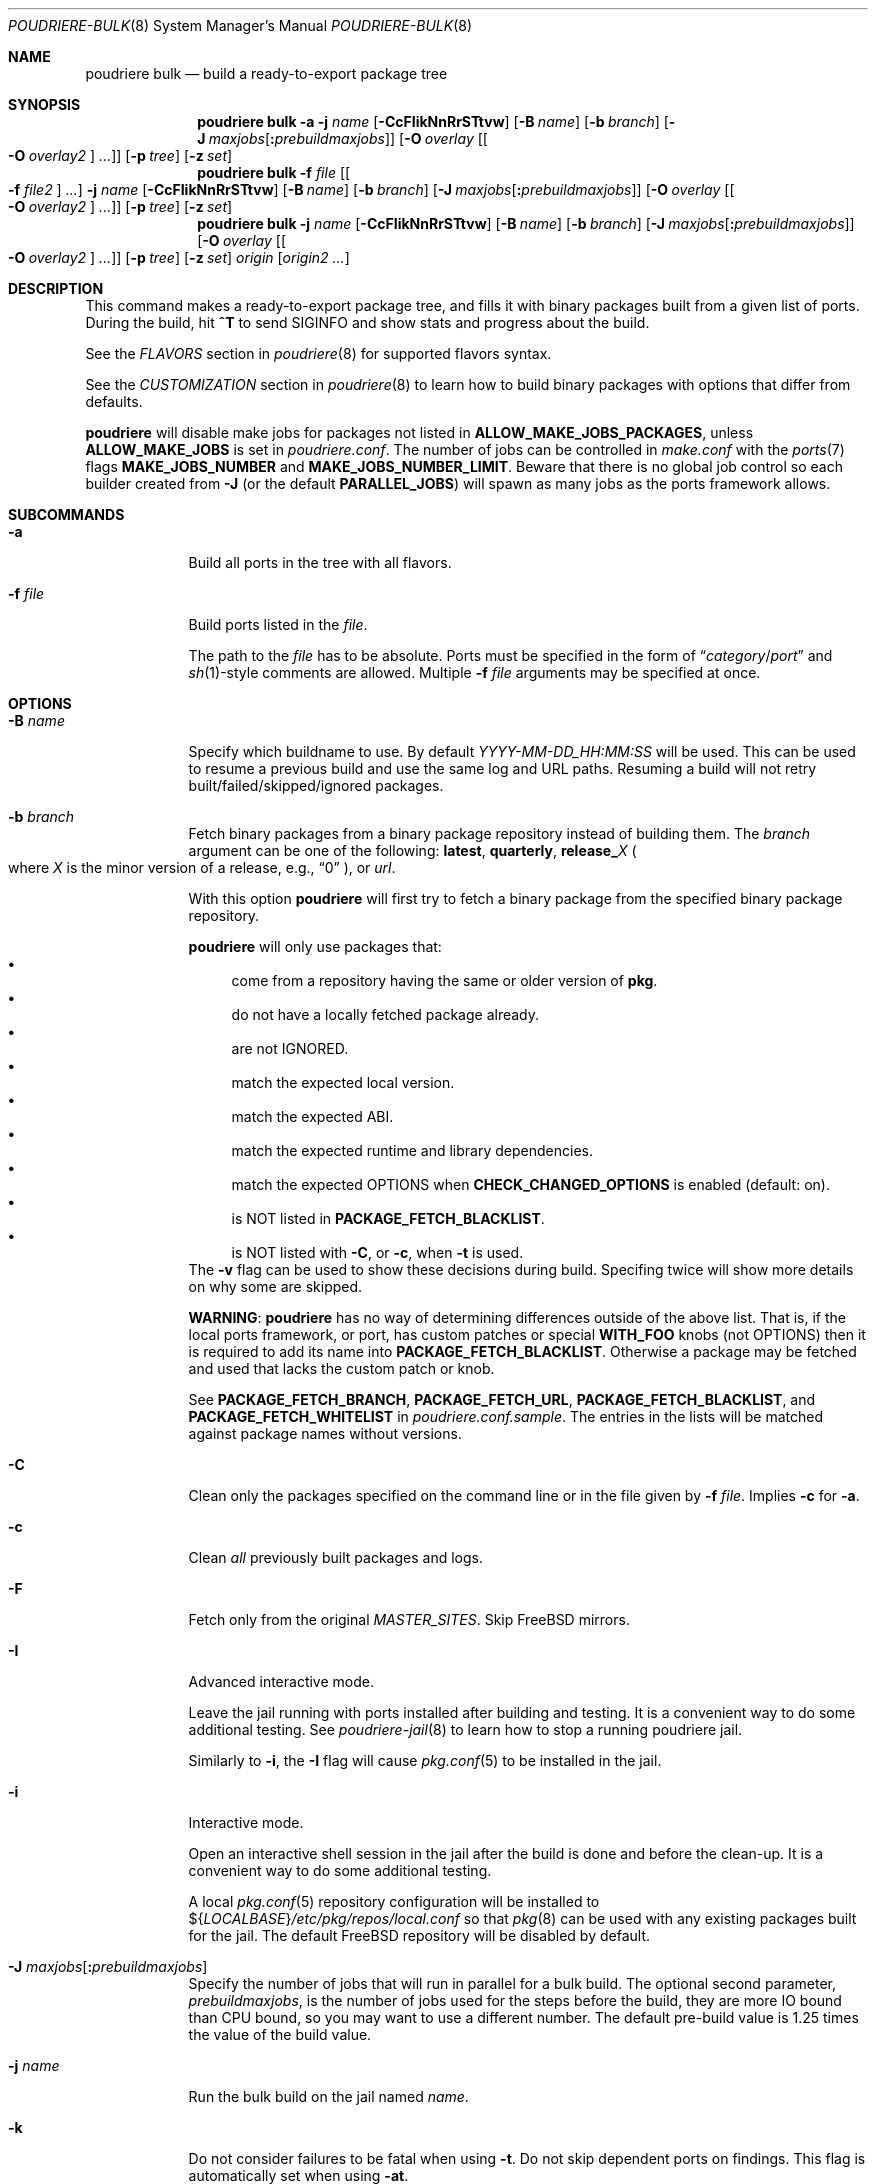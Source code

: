 .\" Copyright (c) 2012 Baptiste Daroussin <bapt@FreeBSD.org>
.\" Copyright (c) 2012-2014 Bryan Drewery <bdrewery@FreeBSD.org>
.\" Copyright (c) 2018 SRI International
.\" All rights reserved.
.\"
.\" Redistribution and use in source and binary forms, with or without
.\" modification, are permitted provided that the following conditions
.\" are met:
.\" 1. Redistributions of source code must retain the above copyright
.\"    notice, this list of conditions and the following disclaimer.
.\" 2. Redistributions in binary form must reproduce the above copyright
.\"    notice, this list of conditions and the following disclaimer in the
.\"    documentation and/or other materials provided with the distribution.
.\"
.\" THIS SOFTWARE IS PROVIDED BY THE AUTHOR AND CONTRIBUTORS ``AS IS'' AND
.\" ANY EXPRESS OR IMPLIED WARRANTIES, INCLUDING, BUT NOT LIMITED TO, THE
.\" IMPLIED WARRANTIES OF MERCHANTABILITY AND FITNESS FOR A PARTICULAR PURPOSE
.\" ARE DISCLAIMED.  IN NO EVENT SHALL THE AUTHOR OR CONTRIBUTORS BE LIABLE
.\" FOR ANY DIRECT, INDIRECT, INCIDENTAL, SPECIAL, EXEMPLARY, OR CONSEQUENTIAL
.\" DAMAGES (INCLUDING, BUT NOT LIMITED TO, PROCUREMENT OF SUBSTITUTE GOODS
.\" OR SERVICES; LOSS OF USE, DATA, OR PROFITS; OR BUSINESS INTERRUPTION)
.\" HOWEVER CAUSED AND ON ANY THEORY OF LIABILITY, WHETHER IN CONTRACT, STRICT
.\" LIABILITY, OR TORT (INCLUDING NEGLIGENCE OR OTHERWISE) ARISING IN ANY WAY
.\" OUT OF THE USE OF THIS SOFTWARE, EVEN IF ADVISED OF THE POSSIBILITY OF
.\" SUCH DAMAGE.
.\"
.\" $FreeBSD$
.\"
.\" Note: The date here should be updated whenever a non-trivial
.\" change is made to the manual page.
.Dd June 29, 2022
.Dt POUDRIERE-BULK 8
.Os
.Sh NAME
.Nm "poudriere bulk"
.Nd build a ready-to-export package tree
.Sh SYNOPSIS
.Nm
.Fl a
.Fl j Ar name
.Op Fl CcFIikNnRrSTtvw
.Op Fl B Ar name
.Op Fl b Ar branch
.Op Fl J Ar maxjobs Ns Op Cm \&: Ns Ar prebuildmaxjobs
.Op Fl O Ar overlay Op Oo Fl O Ar overlay2 Oc Ar ...
.Op Fl p Ar tree
.Op Fl z Ar set
.Nm
.Fl f Ar file Op Oo Fl f Ar file2 Oc Ar ...
.Fl j Ar name
.Op Fl CcFIikNnRrSTtvw
.Op Fl B Ar name
.Op Fl b Ar branch
.Op Fl J Ar maxjobs Ns Op Cm \&: Ns Ar prebuildmaxjobs
.Op Fl O Ar overlay Op Oo Fl O Ar overlay2 Oc Ar ...
.Op Fl p Ar tree
.Op Fl z Ar set
.Nm
.Fl j Ar name
.Op Fl CcFIikNnRrSTtvw
.Op Fl B Ar name
.Op Fl b Ar branch
.Op Fl J Ar maxjobs Ns Op Cm \&: Ns Ar prebuildmaxjobs
.Op Fl O Ar overlay Op Oo Fl O Ar overlay2 Oc Ar ...
.Op Fl p Ar tree
.Op Fl z Ar set
.Ar origin Op Ar origin2 ...
.Sh DESCRIPTION
This command makes a ready-to-export package tree, and fills it with
binary packages built from a given list of ports.
During the build, hit
.Ic ^T
to send
.Dv SIGINFO
and show stats and progress about the build.
.Pp
See the
.Em FLAVORS
section
in
.Xr poudriere 8
for supported flavors syntax.
.Pp
See
the
.Em CUSTOMIZATION
section
in
.Xr poudriere 8
to learn how to build binary packages with options that differ from
defaults.
.Pp
.Nm poudriere
will disable make jobs for packages not listed in
.Sy ALLOW_MAKE_JOBS_PACKAGES ,
unless
.Sy ALLOW_MAKE_JOBS
is set in
.Pa poudriere.conf .
The number of jobs can be controlled in
.Pa make.conf
with the
.Xr ports 7
flags
.Sy MAKE_JOBS_NUMBER
and
.Sy MAKE_JOBS_NUMBER_LIMIT .
Beware that there is no global job control so each builder created from
.Fl J
(or the default
.Sy PARALLEL_JOBS )
will spawn as many jobs as the ports framework allows.
.Sh SUBCOMMANDS
.Bl -tag -width "-f file"
.It Fl a
Build all ports in the tree with all flavors.
.It Fl f Ar file
Build ports listed in the
.Ar file .
.Pp
The path to the
.Ar file
has to be absolute.
Ports must be specified in the form of
.Dq Ar category Ns / Ns Ar port
and
.Xr sh 1 Ns -style
comments are allowed.
Multiple
.Fl f Ar file
arguments may be specified at once.
.El
.Sh OPTIONS
.Bl -tag -width "-B name"
.It Fl B Ar name
Specify which buildname to use.
By default
.Ar YYYY-MM-DD_HH:MM:SS
will be used.
This can be used to resume a previous build and use the same log and URL paths.
Resuming a build will not retry built/failed/skipped/ignored packages.
.It Fl b Ar branch
Fetch binary packages from a binary package repository instead of building them.
The
.Ar branch
argument can be one of the following:
.Cm latest ,
.Cm quarterly ,
.Cm release_ Ns Ar X
.Po where
.Ar X
is the minor version of a release, e.g.,
.Dq 0
.Pc ,
or
.Ar url .
.Pp
With this option
.Nm poudriere
will first try to fetch a binary package
from the specified binary package repository.
.Pp
.Nm poudriere
will only use packages that:
.Bl -bullet -compact
.It
come from a repository having the same or older version of
.Sy pkg .
.It
do not have a locally fetched package already.
.It
are not IGNORED.
.It
match the expected local version.
.It
match the expected ABI.
.It
match the expected runtime and library dependencies.
.It
match the expected OPTIONS when
.Sy CHECK_CHANGED_OPTIONS
is enabled (default: on).
.It
is NOT listed in
.Cm PACKAGE_FETCH_BLACKLIST .
.It
is NOT listed with
.Fl C ,
or
.Fl c ,
when
.Fl t
is used.
.El
The
.Fl v
flag can be used to show these decisions during build.
Specifing twice will show more details on why some are skipped.
.Pp
.Sy WARNING :
.Nm poudriere
has no way of determining differences outside of the above list.
That is, if the local ports framework, or port, has custom patches or special
.Sy WITH_FOO
knobs (not OPTIONS) then it is required to add its name into
.Sy PACKAGE_FETCH_BLACKLIST .
Otherwise a package may be fetched and used that lacks the custom patch or knob.
.Pp
See
.Sy PACKAGE_FETCH_BRANCH ,
.Sy PACKAGE_FETCH_URL ,
.Sy PACKAGE_FETCH_BLACKLIST ,
and
.Sy PACKAGE_FETCH_WHITELIST
in
.Pa poudriere.conf.sample .
The entries in the lists will be matched against package names without versions.
.It Fl C
Clean only the packages specified on the command line or in the file given by
.Fl f Ar file .
Implies
.Fl c
for
.Fl a .
.It Fl c
Clean
.Em all
previously built packages and logs.
.It Fl F
Fetch only from the original
.Va MASTER_SITES .
Skip
.Fx
mirrors.
.It Fl I
Advanced interactive mode.
.Pp
Leave the jail running with ports installed after building and testing.
It is a convenient way to do some additional testing.
See
.Xr poudriere-jail 8
to learn how to stop a running poudriere jail.
.Pp
Similarly to
.Fl i ,
the
.Fl I
flag
will cause
.Xr pkg.conf 5
to be installed in the jail.
.It Fl i
Interactive mode.
.Pp
Open an interactive shell session in the jail after the build is done and before the clean-up.
It is a convenient way to do some additional testing.
.Pp
A local
.Xr pkg.conf 5
repository configuration will be installed to
.No ${ Ns Va LOCALBASE Ns } Ns Pa /etc/pkg/repos/local.conf
so that
.Xr pkg 8
can be used with any existing packages built for the jail.
The
default
.Fx
repository will be disabled by default.
.It Fl J Ar maxjobs Ns Op Cm \&: Ns Ar prebuildmaxjobs
Specify the number of jobs that will run in parallel for a bulk build.
The optional second parameter,
.Ar prebuildmaxjobs ,
is the number of jobs used for the steps before the build, they are more IO
bound than CPU bound, so you may want to use a different number.
The default pre-build value is 1.25 times the value of the build value.
.It Fl j Ar name
Run the bulk build on the jail named
.Ar name .
.It Fl k
Do not consider failures to be fatal
when using
.Fl t .
Do not skip dependent ports on findings.
This flag is automatically set when using
.Fl at .
.It Fl N
Do not build a package repository when the build is completed.
.It Fl NN
Do not commit the package repository when the build is completed.
This can be used to do a full test build but have the opportunity to delete
it all rather than publish it.
The packages will be stored in a
.Pa .building
directory that can be removed manually, otherwise the next build will
resume from that directory.
Depends on
.Cm ATOMIC_PACKAGE_REPOSITORY
being set to
.Sy yes .
.It Fl n
Dry run.
Show what would be done, but do not actually build or delete any
packages.
.It Fl O Ar overlay
Specify an extra
.Xr poudriere-ports 8
tree to use as an overlay.
Multiple
.Fl O Ar overlay
arguments may be specified to stack them.
.It Fl p Ar tree
Specify on which ports
.Ar tree
the bulk build will be done.
.Pq Default: Dq Li default
.It Fl R
Clean
.Va RESTRICTED
packages after building.
.It Fl r
Recursively test all dependencies as well.
This flag is automatically set when using
.Fl at .
.It Fl S
Do not recursively rebuild packages affected by other packages requiring
incremental rebuild.
This may result in broken packages if the ones they depend on are updated,
are not ABI-compatible, and were not properly
.Va PORTREVISION
bumped.
.It Fl T
Try building
.Va BROKEN
ports by defining
.Va TRYBROKEN
for the build.
.It Fl t
Add some testing to the specified ports.
Add
.Fl r
to recursively test all port dependencies as well.
When used with
.Fl a
then
.Fl rk
are implied.
.It Fl v
Enable additional information to be shown during the build.
Specify twice to enable debug output.
.It Fl w
Save
.Va WRKDIR
on build failure.
The
.Va WRKDIR
will be tarred up into
.No ${ Ns Va POUDRIERE_DATA Ns } Ns Pa /wrkdirs .
.It Fl z Ar set
This specifies which SET to use for the build.
See the
.Em CUSTOMIZATION
section in
.Xr poudriere 8
for examples of how this is used.
.El
.Sh ENVIRONMENT
.Bl -tag -width "POUDRIERE_INTERACTIVE_NO_INSTALL"
.It Ev POUDRIERE_INTERACTIVE_NO_INSTALL
If specified, the package is not installed in interactive mode.
.It Ev TERM
Passed through for interactive modes.
.El
.Sh EXAMPLES
.Bl -tag -width 0n
.It Sy Example 1\&: No Starting a Bulk Build
.Pp
The following example starts a bulk build of two ports.
.Bd -literal -offset 2n
.Li # Ic poudriere bulk accessibility/sct www/firefox
.Ed
.El
.Sh SEE ALSO
.Xr poudriere 8 ,
.Xr poudriere-distclean 8 ,
.Xr poudriere-image 8 ,
.Xr poudriere-jail 8 ,
.Xr poudriere-logclean 8 ,
.Xr poudriere-options 8 ,
.Xr poudriere-pkgclean 8 ,
.Xr poudriere-ports 8 ,
.Xr poudriere-queue 8 ,
.Xr poudriere-status 8 ,
.Xr poudriere-testport 8 ,
.Xr poudriere-version 8
.Sh AUTHORS
.An Baptiste Daroussin Aq bapt@FreeBSD.org
.An Bryan Drewery Aq bdrewery@FreeBSD.org
